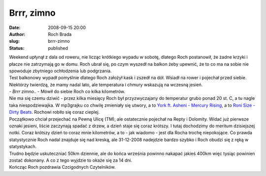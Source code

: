 Brrr, zimno
###########
:date: 2008-09-15 20:00
:author: Roch Brada
:slug: brrr-zimno
:status: published

| Weekend upłynął z dala od roweru, nie licząc krótkiego wypadu w sobotę, dlatego Roch postanowił, że żadne krzyki i płacze nie zatrzymają go w domu. Roch ubrał się, po czym wyszedł na balkon żeby upewnić, że to co ma na sobie nie spowoduje zbytniego ochłodzenia lub podgrzania.
| Test balkonowy wypadł pomyślnie dlatego Roch założył kask i zszedł na dół. Wsiadł na rower i pojechał przed siebie. Niektórzy twierdzą, że mamy nadal lato, ale temperatura i chmury wskazują na wczesną jesień.
| - *Brrr zimno..* - Mówił do siebie Roch co kilka kilometrów.
| Nie ma się czemu dziwić - przez kilka miesięcy Roch był przyzwyczajany do temperatur grubo ponad 20 st. C, a tu nagle taka niespodziewajka. W mp3grajku co chwilę zmieniały się utwory, a to `York ft. Asheni - Mercury Rising <http://pl.youtube.com/watch?v=DL6z7KN5g3I&feature=related>`__, a to `Roni Size - Dirty Beats <http://pl.youtube.com/watch?v=AIusL8p6qZI>`__. Rochowi robiło się coraz cieplej.
| Początkowo chciał przejechać na Pewną Ulicę (TM), ale ostatecznie pojechał na Repty i Dolomity. Widać już pierwsze oznaki jesieni, liście zaczynają spadać z drzew, a dzień staje się coraz krótszy. I tutaj dochodzimy do meritum dzisiejszej notki. Coraz krótszy dzień to coraz mnie kilometrów, a to - jak wiadomo - jest dla Rocha trochę niepokojące. Co prawda statystycznie Roch nadal znajduje się nad kreską, ale 31-12-2008 nadejdzie bardzo szybko i Roch obudzi się z ręką w statystykach.
| Trudno będzie uskuteczniać 50km dziennie, ale do końca września powinno nakapać jakieś 400km więc tysiąc powinien zostać dokonany. A co z tego wyjdzie to okaże się za 14 dni.
| Kończąc Roch pozdrawia Czcigodnych Czytelników.
